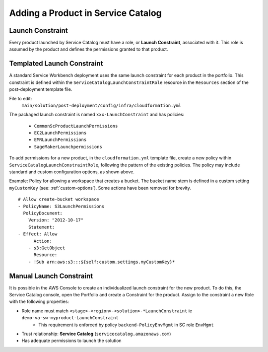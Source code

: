 ===================================
Adding a Product in Service Catalog
===================================

.. _launch-constraint:

-----------------
Launch Constraint
-----------------

Every product launched by Service Catalog must have a role, or **Launch Constraint**, associated with it.  This role is assumed by the product and defines the permissions granted to that product.

---------------------------
Templated Launch Constraint
---------------------------

A standard Service Workbench deployment uses the same launch constraint for each product in the portfolio. This constraint is defined within the ``ServiceCatalogLaunchConstraintRole`` resource in the ``Resources`` section of the post-deployment template file.

File to edit:
  ``main/solution/post-deployment/config/infra/cloudformation.yml``

The packaged launch constraint is named ``xxx-LaunchConstraint`` and has policies:

    * ``CommonScProductLaunchPermissions``
    * ``EC2LaunchPermissions``
    * ``EMRLaunchPermissions``
    * ``SageMakerLaunchpermissions``

To add permissions for a new product, in the ``cloudformation.yml`` template file, create a new policy within ``ServiceCatalogLaunchConstraintRole``, following the pattern of the existing policies. The policy may include standard and custom configuration options, as shown above.

Example: Policy for allowing a workspace that creates a bucket. The bucket name stem is defined in a custom setting ``myCustomKey`` (see: :ref:`custom-options`).  Some actions have been removed for brevity.

.. highlight:: yaml

::

    # Allow create-bucket workspace
    - PolicyName: S3LaunchPermissions
      PolicyDocument:
        Version: "2012-10-17"
        Statement:
    - Effect: Allow
          Action:
        - s3:GetObject
          Resource:
        - !Sub arn:aws:s3:::${self:custom.settings.myCustomKey}*
        
------------------------
Manual Launch Constraint
------------------------

It is possible in the AWS Console to create an individualized launch constraint for the new product.  To do this, the Service Catalog console, open the Portfolio and create a Constraint for the product.  Assign to the constraint a new Role with the following properties:

* Role name must match ``<stage>-<region>-<solution>-*LaunchConstraint`` ie ``demo-va-sw-myproduct-LaunchConstraint``
    * This requirement is enforced by policy ``backend-PolicyEnvMgmt`` in SC role ``EnvMgmt``
* Trust relationship: **Service Catalog** (``servicecatalog.amazonaws.com``)
* Has adequate permissions to launch the solution
